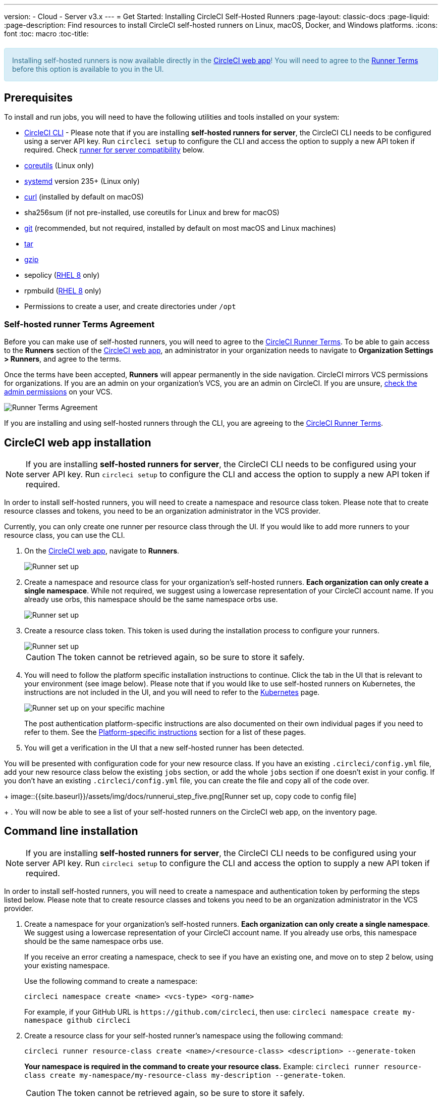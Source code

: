 ---
version:
- Cloud
- Server v3.x
---
= Get Started: Installing CircleCI Self-Hosted Runners
:page-layout: classic-docs
:page-liquid:
:page-description: Find resources to install CircleCI self-hosted runners on Linux, macOS, Docker, and Windows platforms.
:icons: font
:toc: macro
:toc-title:

++++
<section style="
    background-color: #d9edf7; 
    border: 1px solid #bce8f1; 
    border-radius: 4px; 
    color: #31708f;
    padding: 15px;
    margin: 20px 0;
">
    Installing self-hosted runners is now available directly in the <a href="https://app.circleci.com/" target="_blank">CircleCI web app</a>! You will need to agree to the <a href="#self-hosted-runner-terms-agreement">Runner Terms</a> before this option is available to you in the UI.
</section>
++++

toc::[]

== Prerequisites

To install and run jobs, you will need to have the following utilities and tools installed on your system:

* <<local-cli#installation,CircleCI CLI>> - Please note that if you are installing **self-hosted runners for server**, the CircleCI CLI needs to be configured using a server API key. Run `circleci setup` to configure the CLI and access the option to supply a new API token if required. Check <<runner-for-server-compatibility, runner for server compatibility>> below.
* https://www.gnu.org/software/coreutils/[coreutils] (Linux only)
* https://systemd.io/[systemd] version 235+ (Linux only)
* https://curl.se/[curl] (installed by default on macOS)
* sha256sum (if not pre-installed, use coreutils for Linux and brew for macOS)
* https://git-scm.com/[git] (recommended, but not required, installed by default on most macOS and Linux machines)
* https://www.gnu.org/software/tar/[tar]
* https://www.gnu.org/software/gzip/[gzip]
* sepolicy (https://www.redhat.com/en/enterprise-linux-8/details[RHEL 8] only)
* rpmbuild (https://www.redhat.com/en/enterprise-linux-8/details[RHEL 8] only)
* Permissions to create a user, and create directories under `/opt`

=== Self-hosted runner Terms Agreement
Before you can make use of self-hosted runners, you will need to agree to the https://circleci.com/legal/runner-terms/[CircleCI Runner Terms]. To be able to gain access to the **Runners** section of the https://app.circleci.com/[CircleCI web app], an administrator in your organization needs to navigate to **Organization Settings > Runners**, and agree to the terms. 

Once the terms have been accepted, **Runners** will appear permanently in the side navigation. CircleCI mirrors VCS permissions for organizations. If you are an admin on your organization's VCS, you are an admin on CircleCI. If you are unsure, https://support.circleci.com/hc/en-us/articles/360034990033-Am-I-an-Org-Admin[check the admin permissions] on your VCS.

image::{{site.baseurl}}/assets/img/docs/runnerui_terms.png[Runner Terms Agreement]

If you are installing and using self-hosted runners through the CLI, you are agreeing to the https://circleci.com/legal/runner-terms/[CircleCI Runner Terms].

== CircleCI web app installation

NOTE: If you are installing **self-hosted runners for server**, the CircleCI CLI needs to be configured using your server API key. Run `circleci setup` to configure the CLI and access the option to supply a new API token if required.

In order to install self-hosted runners, you will need to create a namespace and resource class token. Please note that to create resource classes and tokens, you need to be an organization administrator in the VCS provider. 

Currently, you can only create one runner per resource class through the UI. If you would like to add more runners to your resource class, you can use the CLI.

. On the https://app.circleci.com/[CircleCI web app], navigate to *Runners*.
+
image::{{site.baseurl}}/assets/img/docs/runnerui_step_one.png[Runner set up, step one - Get started]
+
. Create a namespace and resource class for your organization's self-hosted runners. *Each organization can only create a single namespace*. While not required, we suggest using a lowercase representation of your CircleCI account name. If you already use orbs, this namespace should be the same namespace orbs use.
+
image::{{site.baseurl}}/assets/img/docs/runnerui_step_two.png[Runner set up, step two - Create a namespace and resource class]
+
. Create a resource class token. This token is used during the installation process to configure your runners.
+
image::{{site.baseurl}}/assets/img/docs/runnerui_step_three.png[Runner set up, step three - Create a resource class token]
+
CAUTION: The token cannot be retrieved again, so be sure to store it safely.
+
. You will need to follow the platform specific installation instructions to continue. Click the tab in the UI that is relevant to your environment (see image below). Please note that if you would like to use self-hosted runners on Kubernetes, the instructions are not included in the UI, and you will need to refer to the xref:runner-on-kubernetes.adoc[Kubernetes] page.
+
image::{{site.baseurl}}/assets/img/docs/runnerui_step_four.png[Runner set up on your specific machine]
+
The post authentication platform-specific instructions are also documented on their own individual pages if you need to refer to them. See the <<#platform-specific-instructions,Platform-specific instructions>> section for a list of these pages.
+
. You will get a verification in the UI that a new self-hosted runner has been detected. 

You will be presented with configuration code for your new resource class. If you have an existing `.circleci/config.yml` file, add your new resource class below the existing `jobs` section, or add the whole `jobs` section if one doesn't exist in your config. If you don't have an existing `.circleci/config.yml` file, you can create the file and copy all of the code over.
+
image::{{site.baseurl}}/assets/img/docs/runnerui_step_five.png[Runner set up, copy code to config file]
+
. You will now be able to see a list of your self-hosted runners on the CircleCI web app, on the inventory page.

== Command line installation

NOTE: If you are installing **self-hosted runners for server**, the CircleCI CLI needs to be configured using your server API key. Run `circleci setup` to configure the CLI and access the option to supply a new API token if required.

In order to install self-hosted runners, you will need to create a namespace and authentication token by performing the steps listed below. Please note that to create resource classes and tokens you need to be an organization administrator in the VCS provider.

. Create a namespace for your organization's self-hosted runners. *Each organization can only create a single namespace*. We suggest using a lowercase representation of your CircleCI account name. If you already use orbs, this namespace should be the same namespace orbs use. 
+
If you receive an error creating a namespace, check to see if you have an existing one, and move on to step 2 below, using your existing namespace.
+
Use the following command to create a namespace:
+
```
circleci namespace create <name> <vcs-type> <org-name>
```
+
For example, if your GitHub URL is `\https://github.com/circleci`, then use: 
`circleci namespace create my-namespace github circleci`

. Create a resource class for your self-hosted runner's namespace using the following command:
+
```
circleci runner resource-class create <name>/<resource-class> <description> --generate-token
```
+
*Your namespace is required in the command to create your resource class.*
Example: `circleci runner resource-class create my-namespace/my-resource-class my-description --generate-token`.
+

CAUTION: The token cannot be retrieved again, so be sure to store it safely.

*If you are using Linux, macOS, or Server, continue with the directions below.* Otherwise, skip to the <<#platform-specific-instructions, Platform specific installation>> instructions.

=== Continued for Linux, macOS, and Server

Be sure to complete the steps in the <<#command-line-installation, Command line installation>> section before moving on to the steps below.

. Download the launch agent binary and verify the checksum.
+
The launch agent can be installed using the following script, which will use `opt/circleci` as the base install location. First, set one of these variables as appropriate for for your installation target.
+

[.table.table-striped]
[cols=2*, options="header", stripes=even]
|===
| Installation Target
| Variable

| For Linux x86_64
| `platform=linux/amd64`

| For Linux ARM64
| `platform=linux/arm64`

| For macOS x86_64
| `platform=darwin/amd64`

| For macOS M1
| `platform=darwin/arm64`
|===
+
Example:
+
```shell
export platform=darwin/amd64
```
+

. Next, set the `circleci-launch-agent` version. Self-hosted runners on cloud auto-update to the latest supported versions. For server, specific self-hosted runner versions are validated for interoperability and self-hosted runners do not auto-update. A table of server `circleci-launch-agent` versions can be found <<runner-for-server-compatibility,here>>.
+
For *cloud*, you can run the following:
+
```shell
export base_url="https://circleci-binary-releases.s3.amazonaws.com/circleci-launch-agent"
```
+
Followed by:
+
```shell
export agent_version=$(curl "${base_url}/release.txt")
```
+
For *server v3.1.0 and up*, run the following, substituting `<launch-agent-version>` with the correct launch agent version for the version of server you are running (see <<runner-for-server-compatibility>> to find the correct version):
+
```shell
export agent_version="<launch-agent-version>"
```
+

. Finally, run the following script to download, verify and install the binary.
+
```shell
# Set up runner directory
prefix=/opt/circleci
sudo mkdir -p "$prefix/workdir"

# Downloading launch agent
echo "Using CircleCI Launch Agent version $agent_version"
echo "Downloading and verifying CircleCI Launch Agent Binary"
base_url="https://circleci-binary-releases.s3.amazonaws.com/circleci-launch-agent"
curl -sSL "$base_url/$agent_version/checksums.txt" -o checksums.txt
file="$(grep -F "$platform" checksums.txt | cut -d ' ' -f 2 | sed 's/^.//')"
mkdir -p "$platform"
echo "Downloading CircleCI Launch Agent: $file"
curl --compressed -L "$base_url/$agent_version/$file" -o "$file"

# Verifying download
echo "Verifying CircleCI Launch Agent download"
grep "$file" checksums.txt | sha256sum --check && chmod +x "$file"; sudo cp "$file" "$prefix/circleci-launch-agent" || echo "Invalid checksum for CircleCI Launch Agent, please try download again"
```

=== Platform-specific instructions

Please refer to the platform-specific installation instructions after you have created your namespace and resource class.

* xref:runner-installation-linux.adoc[Linux]
* xref:runner-installation-mac.adoc[macOS]
* xref:runner-installation-windows.adoc[Windows]
* xref:runner-installation-docker.adoc[Docker]
* xref:runner-on-kubernetes.adoc[Kubernetes]

For other platforms, see xref:runner-overview.adoc#available-circleci-runner-platforms[Available CircleCI runner platforms] for more information.

You will be able to see a list of your self-hosted runners on the CircleCI web app, on the inventory page.

== Self-hosted runners for server compatibility
_CircleCI runner is available from server v3.1.0_

Each minor version of server is compatible with a specific version of `circleci-launch-agent`. The table below lists which version of `circleci-launch-agent` to use when installing self-hosted runners, depending on your version of server.

[.table.table-striped]
[cols=2*, options="header", stripes=even]
|===
| Server version
| Launch Agent Version

| 3.0
| Runner not supported

| 3.1
| 1.0.11147-881b608

| 3.2
| 1.0.19813-e9e1cd9

| 3.3
| 1.0.29477-605777e
|===

== Additional Resources

- https://hub.docker.com/r/circleci/runner[CircleCI Runner Image on Docker Hub]
- https://github.com/CircleCI-Public/circleci-runner-docker[CircleCI Runner Image on Github]
- https://circleci.com/docs/[CircleCI Docs - The official CircleCI Documentation website]
- https://docs.docker.com/[Docker Docs]